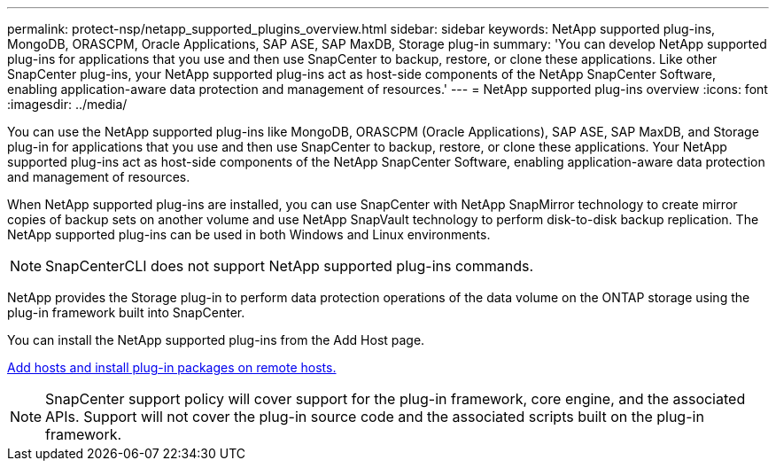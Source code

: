 ---
permalink: protect-nsp/netapp_supported_plugins_overview.html
sidebar: sidebar
keywords: NetApp supported plug-ins, MongoDB, ORASCPM, Oracle Applications, SAP ASE, SAP MaxDB, Storage plug-in
summary: 'You can develop NetApp supported plug-ins for applications that you use and then use SnapCenter to backup, restore, or clone these applications. Like other SnapCenter plug-ins, your NetApp supported plug-ins act as host-side components of the NetApp SnapCenter Software, enabling application-aware data protection and management of resources.'
---
= NetApp supported plug-ins overview
:icons: font
:imagesdir: ../media/

[.lead]
You can use the NetApp supported plug-ins like MongoDB, ORASCPM (Oracle Applications), SAP ASE, SAP MaxDB, and Storage plug-in for applications that you use and then use SnapCenter to backup, restore, or clone these applications. Your NetApp supported plug-ins act as host-side components of the NetApp SnapCenter Software, enabling application-aware data protection and management of resources.

When NetApp supported plug-ins are installed, you can use SnapCenter with NetApp SnapMirror technology to create mirror copies of backup sets on another volume and use NetApp SnapVault technology to perform disk-to-disk backup replication. The NetApp supported plug-ins can be used in both Windows and Linux environments.

NOTE: SnapCenterCLI does not support NetApp supported plug-ins commands.

NetApp provides the Storage plug-in to perform data protection operations of the data volume on the ONTAP storage using the plug-in framework built into SnapCenter.

You can install the NetApp supported plug-ins from the Add Host page.

link:add_hosts_and_install_plug_in_packages_on_remote_hosts.html[Add hosts and install plug-in packages on remote hosts.^]

NOTE: SnapCenter support policy will cover support for the plug-in framework, core engine, and the associated APIs. Support will not cover the plug-in source code and the associated scripts built on the plug-in framework.


